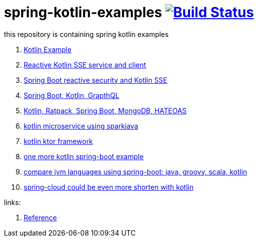 = spring-kotlin-examples image:https://travis-ci.org/daggerok/spring-kotlin-examples.svg?branch=master["Build Status", link="https://travis-ci.org/daggerok/spring-kotlin-examples"]

this repository is containing spring kotlin examples

. link:spring-kotlin-example/[Kotlin Example]
. link:reactive-kotlin-sse/[Reactive Kotlin SSE service and client]
. link:reactive-secured-sse/[Spring Boot reactive security and Kotlin SSE]
. link:../../../boot-graphql/[Spring Boot, Kotlin, GrapthQL]
. link:../../../kotlin-ratpack-spring-boot-mongo-hateoas/[Kotlin, Ratpack, Spring Boot, MongoDB, HATEOAS]
. link:../../../spark-kotlin-micro/[kotlin microservice using sparkjava]
. link:../../../kotlin-ktor/[kotlin ktor framework]
. link:../../../ktboot/[one more kotlin spring-boot example]
. link:../../../learn-jvm[compare jvm languages using spring-boot: java, groovy, scala, kotlin]
. link:../../../spring-cloud-zuul-gateway/[spring-cloud could be even more shorten with kotlin]

links:

. link:https://docs.spring.io/spring/docs/current/spring-framework-reference/kotlin.html[Reference]
